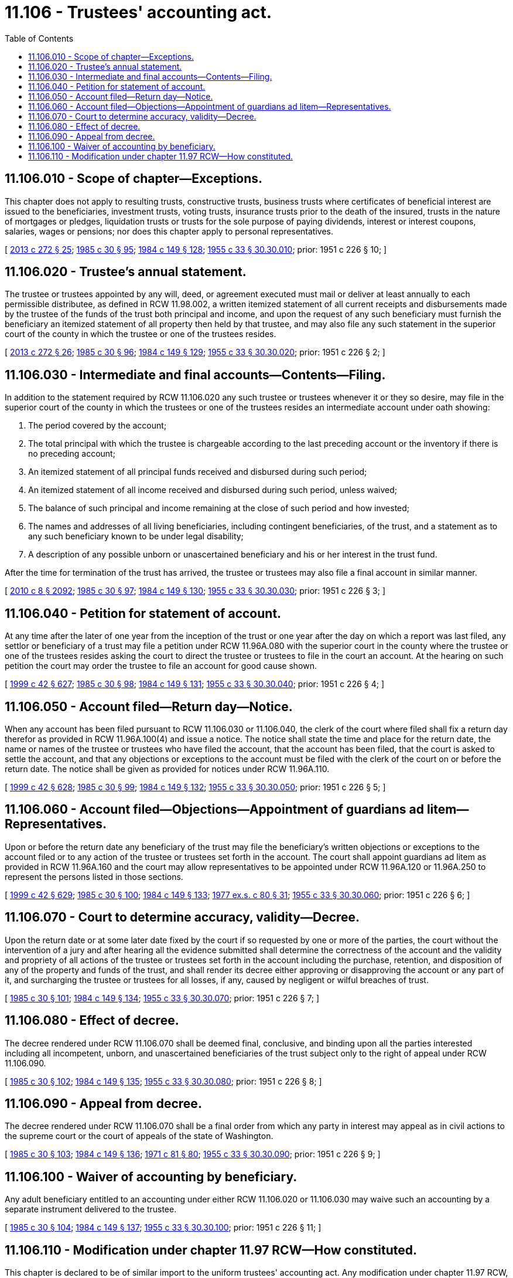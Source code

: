 = 11.106 - Trustees' accounting act.
:toc:

== 11.106.010 - Scope of chapter—Exceptions.
This chapter does not apply to resulting trusts, constructive trusts, business trusts where certificates of beneficial interest are issued to the beneficiaries, investment trusts, voting trusts, insurance trusts prior to the death of the insured, trusts in the nature of mortgages or pledges, liquidation trusts or trusts for the sole purpose of paying dividends, interest or interest coupons, salaries, wages or pensions; nor does this chapter apply to personal representatives.

[ http://lawfilesext.leg.wa.gov/biennium/2013-14/Pdf/Bills/Session%20Laws/Senate/5344.SL.pdf?cite=2013%20c%20272%20§%2025[2013 c 272 § 25]; http://leg.wa.gov/CodeReviser/documents/sessionlaw/1985c30.pdf?cite=1985%20c%2030%20§%2095[1985 c 30 § 95]; http://leg.wa.gov/CodeReviser/documents/sessionlaw/1984c149.pdf?cite=1984%20c%20149%20§%20128[1984 c 149 § 128]; http://leg.wa.gov/CodeReviser/documents/sessionlaw/1955c33.pdf?cite=1955%20c%2033%20§%2030.30.010[1955 c 33 § 30.30.010]; prior:  1951 c 226 § 10; ]

== 11.106.020 - Trustee's annual statement.
The trustee or trustees appointed by any will, deed, or agreement executed must mail or deliver at least annually to each permissible distributee, as defined in RCW 11.98.002, a written itemized statement of all current receipts and disbursements made by the trustee of the funds of the trust both principal and income, and upon the request of any such beneficiary must furnish the beneficiary an itemized statement of all property then held by that trustee, and may also file any such statement in the superior court of the county in which the trustee or one of the trustees resides.

[ http://lawfilesext.leg.wa.gov/biennium/2013-14/Pdf/Bills/Session%20Laws/Senate/5344.SL.pdf?cite=2013%20c%20272%20§%2026[2013 c 272 § 26]; http://leg.wa.gov/CodeReviser/documents/sessionlaw/1985c30.pdf?cite=1985%20c%2030%20§%2096[1985 c 30 § 96]; http://leg.wa.gov/CodeReviser/documents/sessionlaw/1984c149.pdf?cite=1984%20c%20149%20§%20129[1984 c 149 § 129]; http://leg.wa.gov/CodeReviser/documents/sessionlaw/1955c33.pdf?cite=1955%20c%2033%20§%2030.30.020[1955 c 33 § 30.30.020]; prior:  1951 c 226 § 2; ]

== 11.106.030 - Intermediate and final accounts—Contents—Filing.
In addition to the statement required by RCW 11.106.020 any such trustee or trustees whenever it or they so desire, may file in the superior court of the county in which the trustees or one of the trustees resides an intermediate account under oath showing:

. The period covered by the account;

. The total principal with which the trustee is chargeable according to the last preceding account or the inventory if there is no preceding account;

. An itemized statement of all principal funds received and disbursed during such period;

. An itemized statement of all income received and disbursed during such period, unless waived;

. The balance of such principal and income remaining at the close of such period and how invested;

. The names and addresses of all living beneficiaries, including contingent beneficiaries, of the trust, and a statement as to any such beneficiary known to be under legal disability;

. A description of any possible unborn or unascertained beneficiary and his or her interest in the trust fund.

After the time for termination of the trust has arrived, the trustee or trustees may also file a final account in similar manner.

[ http://lawfilesext.leg.wa.gov/biennium/2009-10/Pdf/Bills/Session%20Laws/Senate/6239-S.SL.pdf?cite=2010%20c%208%20§%202092[2010 c 8 § 2092]; http://leg.wa.gov/CodeReviser/documents/sessionlaw/1985c30.pdf?cite=1985%20c%2030%20§%2097[1985 c 30 § 97]; http://leg.wa.gov/CodeReviser/documents/sessionlaw/1984c149.pdf?cite=1984%20c%20149%20§%20130[1984 c 149 § 130]; http://leg.wa.gov/CodeReviser/documents/sessionlaw/1955c33.pdf?cite=1955%20c%2033%20§%2030.30.030[1955 c 33 § 30.30.030]; prior:  1951 c 226 § 3; ]

== 11.106.040 - Petition for statement of account.
At any time after the later of one year from the inception of the trust or one year after the day on which a report was last filed, any settlor or beneficiary of a trust may file a petition under RCW 11.96A.080 with the superior court in the county where the trustee or one of the trustees resides asking the court to direct the trustee or trustees to file in the court an account. At the hearing on such petition the court may order the trustee to file an account for good cause shown.

[ http://lawfilesext.leg.wa.gov/biennium/1999-00/Pdf/Bills/Session%20Laws/Senate/5196.SL.pdf?cite=1999%20c%2042%20§%20627[1999 c 42 § 627]; http://leg.wa.gov/CodeReviser/documents/sessionlaw/1985c30.pdf?cite=1985%20c%2030%20§%2098[1985 c 30 § 98]; http://leg.wa.gov/CodeReviser/documents/sessionlaw/1984c149.pdf?cite=1984%20c%20149%20§%20131[1984 c 149 § 131]; http://leg.wa.gov/CodeReviser/documents/sessionlaw/1955c33.pdf?cite=1955%20c%2033%20§%2030.30.040[1955 c 33 § 30.30.040]; prior:  1951 c 226 § 4; ]

== 11.106.050 - Account filed—Return day—Notice.
When any account has been filed pursuant to RCW 11.106.030 or 11.106.040, the clerk of the court where filed shall fix a return day therefor as provided in RCW 11.96A.100(4) and issue a notice. The notice shall state the time and place for the return date, the name or names of the trustee or trustees who have filed the account, that the account has been filed, that the court is asked to settle the account, and that any objections or exceptions to the account must be filed with the clerk of the court on or before the return date. The notice shall be given as provided for notices under RCW 11.96A.110.

[ http://lawfilesext.leg.wa.gov/biennium/1999-00/Pdf/Bills/Session%20Laws/Senate/5196.SL.pdf?cite=1999%20c%2042%20§%20628[1999 c 42 § 628]; http://leg.wa.gov/CodeReviser/documents/sessionlaw/1985c30.pdf?cite=1985%20c%2030%20§%2099[1985 c 30 § 99]; http://leg.wa.gov/CodeReviser/documents/sessionlaw/1984c149.pdf?cite=1984%20c%20149%20§%20132[1984 c 149 § 132]; http://leg.wa.gov/CodeReviser/documents/sessionlaw/1955c33.pdf?cite=1955%20c%2033%20§%2030.30.050[1955 c 33 § 30.30.050]; prior:  1951 c 226 § 5; ]

== 11.106.060 - Account filed—Objections—Appointment of guardians ad litem—Representatives.
Upon or before the return date any beneficiary of the trust may file the beneficiary's written objections or exceptions to the account filed or to any action of the trustee or trustees set forth in the account. The court shall appoint guardians ad litem as provided in RCW 11.96A.160 and the court may allow representatives to be appointed under RCW 11.96A.120 or 11.96A.250 to represent the persons listed in those sections.

[ http://lawfilesext.leg.wa.gov/biennium/1999-00/Pdf/Bills/Session%20Laws/Senate/5196.SL.pdf?cite=1999%20c%2042%20§%20629[1999 c 42 § 629]; http://leg.wa.gov/CodeReviser/documents/sessionlaw/1985c30.pdf?cite=1985%20c%2030%20§%20100[1985 c 30 § 100]; http://leg.wa.gov/CodeReviser/documents/sessionlaw/1984c149.pdf?cite=1984%20c%20149%20§%20133[1984 c 149 § 133]; http://leg.wa.gov/CodeReviser/documents/sessionlaw/1977ex1c80.pdf?cite=1977%20ex.s.%20c%2080%20§%2031[1977 ex.s. c 80 § 31]; http://leg.wa.gov/CodeReviser/documents/sessionlaw/1955c33.pdf?cite=1955%20c%2033%20§%2030.30.060[1955 c 33 § 30.30.060]; prior:  1951 c 226 § 6; ]

== 11.106.070 - Court to determine accuracy, validity—Decree.
Upon the return date or at some later date fixed by the court if so requested by one or more of the parties, the court without the intervention of a jury and after hearing all the evidence submitted shall determine the correctness of the account and the validity and propriety of all actions of the trustee or trustees set forth in the account including the purchase, retention, and disposition of any of the property and funds of the trust, and shall render its decree either approving or disapproving the account or any part of it, and surcharging the trustee or trustees for all losses, if any, caused by negligent or wilful breaches of trust.

[ http://leg.wa.gov/CodeReviser/documents/sessionlaw/1985c30.pdf?cite=1985%20c%2030%20§%20101[1985 c 30 § 101]; http://leg.wa.gov/CodeReviser/documents/sessionlaw/1984c149.pdf?cite=1984%20c%20149%20§%20134[1984 c 149 § 134]; http://leg.wa.gov/CodeReviser/documents/sessionlaw/1955c33.pdf?cite=1955%20c%2033%20§%2030.30.070[1955 c 33 § 30.30.070]; prior:  1951 c 226 § 7; ]

== 11.106.080 - Effect of decree.
The decree rendered under RCW 11.106.070 shall be deemed final, conclusive, and binding upon all the parties interested including all incompetent, unborn, and unascertained beneficiaries of the trust subject only to the right of appeal under RCW 11.106.090.

[ http://leg.wa.gov/CodeReviser/documents/sessionlaw/1985c30.pdf?cite=1985%20c%2030%20§%20102[1985 c 30 § 102]; http://leg.wa.gov/CodeReviser/documents/sessionlaw/1984c149.pdf?cite=1984%20c%20149%20§%20135[1984 c 149 § 135]; http://leg.wa.gov/CodeReviser/documents/sessionlaw/1955c33.pdf?cite=1955%20c%2033%20§%2030.30.080[1955 c 33 § 30.30.080]; prior:  1951 c 226 § 8; ]

== 11.106.090 - Appeal from decree.
The decree rendered under RCW 11.106.070 shall be a final order from which any party in interest may appeal as in civil actions to the supreme court or the court of appeals of the state of Washington.

[ http://leg.wa.gov/CodeReviser/documents/sessionlaw/1985c30.pdf?cite=1985%20c%2030%20§%20103[1985 c 30 § 103]; http://leg.wa.gov/CodeReviser/documents/sessionlaw/1984c149.pdf?cite=1984%20c%20149%20§%20136[1984 c 149 § 136]; http://leg.wa.gov/CodeReviser/documents/sessionlaw/1971c81.pdf?cite=1971%20c%2081%20§%2080[1971 c 81 § 80]; http://leg.wa.gov/CodeReviser/documents/sessionlaw/1955c33.pdf?cite=1955%20c%2033%20§%2030.30.090[1955 c 33 § 30.30.090]; prior:  1951 c 226 § 9; ]

== 11.106.100 - Waiver of accounting by beneficiary.
Any adult beneficiary entitled to an accounting under either RCW 11.106.020 or 11.106.030 may waive such an accounting by a separate instrument delivered to the trustee.

[ http://leg.wa.gov/CodeReviser/documents/sessionlaw/1985c30.pdf?cite=1985%20c%2030%20§%20104[1985 c 30 § 104]; http://leg.wa.gov/CodeReviser/documents/sessionlaw/1984c149.pdf?cite=1984%20c%20149%20§%20137[1984 c 149 § 137]; http://leg.wa.gov/CodeReviser/documents/sessionlaw/1955c33.pdf?cite=1955%20c%2033%20§%2030.30.100[1955 c 33 § 30.30.100]; prior:  1951 c 226 § 11; ]

== 11.106.110 - Modification under chapter  11.97 RCW—How constituted.
This chapter is declared to be of similar import to the uniform trustees' accounting act. Any modification under chapter 11.97 RCW, including waiver, of the requirements of this chapter in any will, deed, or agreement heretofore or hereafter executed shall be given effect whether the waiver refers to the uniform trustees' accounting act by name or other reference or to any other act of like or similar import.

[ http://leg.wa.gov/CodeReviser/documents/sessionlaw/1985c30.pdf?cite=1985%20c%2030%20§%20105[1985 c 30 § 105]; http://leg.wa.gov/CodeReviser/documents/sessionlaw/1984c149.pdf?cite=1984%20c%20149%20§%20138[1984 c 149 § 138]; http://leg.wa.gov/CodeReviser/documents/sessionlaw/1955c33.pdf?cite=1955%20c%2033%20§%2030.30.110[1955 c 33 § 30.30.110]; prior:  1951 c 226 § 12; ]

